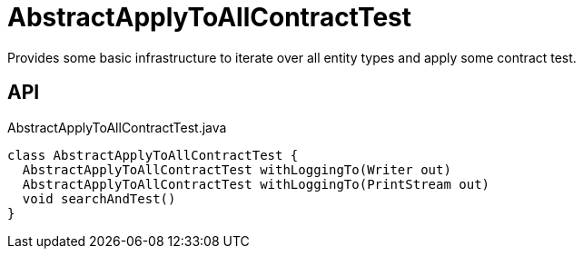 = AbstractApplyToAllContractTest
:Notice: Licensed to the Apache Software Foundation (ASF) under one or more contributor license agreements. See the NOTICE file distributed with this work for additional information regarding copyright ownership. The ASF licenses this file to you under the Apache License, Version 2.0 (the "License"); you may not use this file except in compliance with the License. You may obtain a copy of the License at. http://www.apache.org/licenses/LICENSE-2.0 . Unless required by applicable law or agreed to in writing, software distributed under the License is distributed on an "AS IS" BASIS, WITHOUT WARRANTIES OR  CONDITIONS OF ANY KIND, either express or implied. See the License for the specific language governing permissions and limitations under the License.

Provides some basic infrastructure to iterate over all entity types and apply some contract test.

== API

[source,java]
.AbstractApplyToAllContractTest.java
----
class AbstractApplyToAllContractTest {
  AbstractApplyToAllContractTest withLoggingTo(Writer out)
  AbstractApplyToAllContractTest withLoggingTo(PrintStream out)
  void searchAndTest()
}
----

